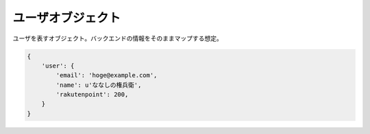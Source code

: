 .. _object-user:

ユーザオブジェクト
=============================

ユーザを表すオブジェクト。バックエンドの情報をそのままマップする想定。

.. code-block:: python

 {
     'user': {
         'email': 'hoge@example.com',
         'name': u'ななしの権兵衛',
         'rakutenpoint': 200,
     }
 }
